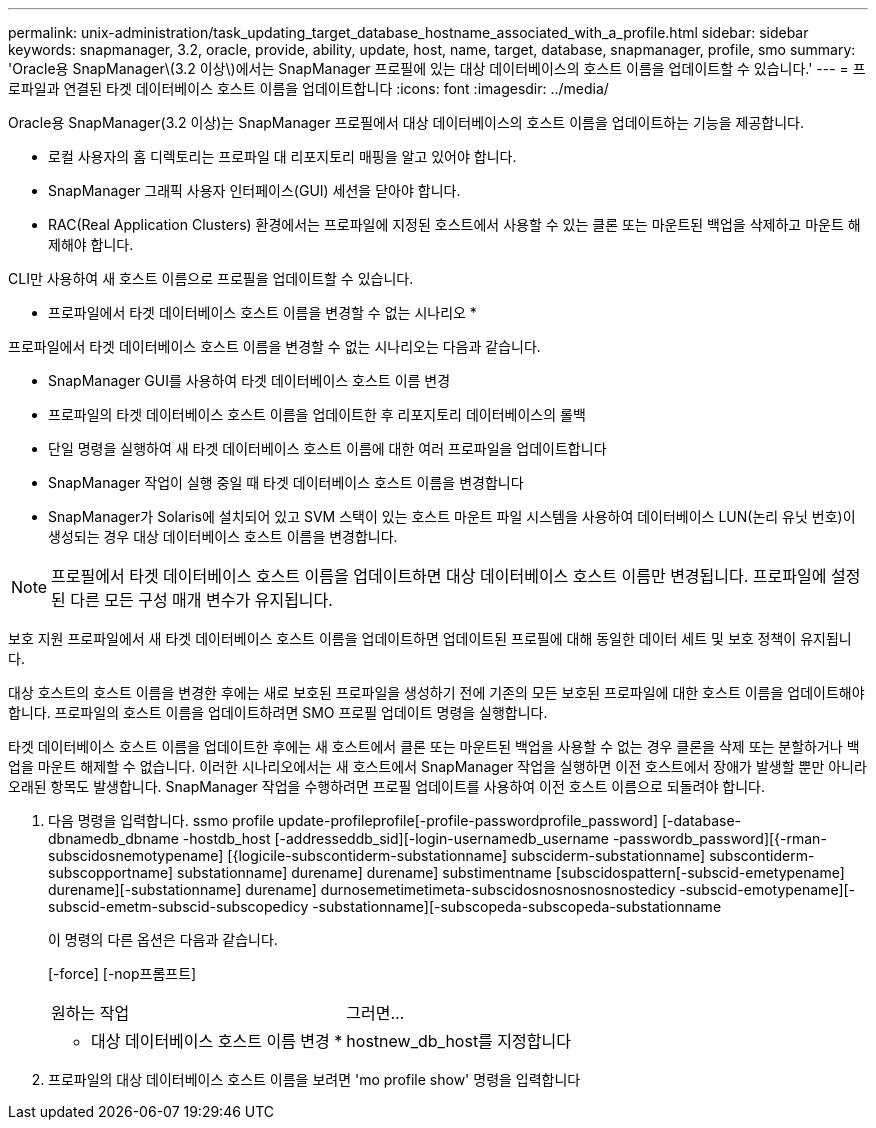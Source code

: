 ---
permalink: unix-administration/task_updating_target_database_hostname_associated_with_a_profile.html 
sidebar: sidebar 
keywords: snapmanager, 3.2, oracle, provide, ability, update, host, name, target, database, snapmanager, profile, smo 
summary: 'Oracle용 SnapManager\(3.2 이상\)에서는 SnapManager 프로필에 있는 대상 데이터베이스의 호스트 이름을 업데이트할 수 있습니다.' 
---
= 프로파일과 연결된 타겟 데이터베이스 호스트 이름을 업데이트합니다
:icons: font
:imagesdir: ../media/


[role="lead"]
Oracle용 SnapManager(3.2 이상)는 SnapManager 프로필에서 대상 데이터베이스의 호스트 이름을 업데이트하는 기능을 제공합니다.

* 로컬 사용자의 홈 디렉토리는 프로파일 대 리포지토리 매핑을 알고 있어야 합니다.
* SnapManager 그래픽 사용자 인터페이스(GUI) 세션을 닫아야 합니다.
* RAC(Real Application Clusters) 환경에서는 프로파일에 지정된 호스트에서 사용할 수 있는 클론 또는 마운트된 백업을 삭제하고 마운트 해제해야 합니다.


CLI만 사용하여 새 호스트 이름으로 프로필을 업데이트할 수 있습니다.

* 프로파일에서 타겟 데이터베이스 호스트 이름을 변경할 수 없는 시나리오 *

프로파일에서 타겟 데이터베이스 호스트 이름을 변경할 수 없는 시나리오는 다음과 같습니다.

* SnapManager GUI를 사용하여 타겟 데이터베이스 호스트 이름 변경
* 프로파일의 타겟 데이터베이스 호스트 이름을 업데이트한 후 리포지토리 데이터베이스의 롤백
* 단일 명령을 실행하여 새 타겟 데이터베이스 호스트 이름에 대한 여러 프로파일을 업데이트합니다
* SnapManager 작업이 실행 중일 때 타겟 데이터베이스 호스트 이름을 변경합니다
* SnapManager가 Solaris에 설치되어 있고 SVM 스택이 있는 호스트 마운트 파일 시스템을 사용하여 데이터베이스 LUN(논리 유닛 번호)이 생성되는 경우 대상 데이터베이스 호스트 이름을 변경합니다.



NOTE: 프로필에서 타겟 데이터베이스 호스트 이름을 업데이트하면 대상 데이터베이스 호스트 이름만 변경됩니다. 프로파일에 설정된 다른 모든 구성 매개 변수가 유지됩니다.

보호 지원 프로파일에서 새 타겟 데이터베이스 호스트 이름을 업데이트하면 업데이트된 프로필에 대해 동일한 데이터 세트 및 보호 정책이 유지됩니다.

대상 호스트의 호스트 이름을 변경한 후에는 새로 보호된 프로파일을 생성하기 전에 기존의 모든 보호된 프로파일에 대한 호스트 이름을 업데이트해야 합니다. 프로파일의 호스트 이름을 업데이트하려면 SMO 프로필 업데이트 명령을 실행합니다.

타겟 데이터베이스 호스트 이름을 업데이트한 후에는 새 호스트에서 클론 또는 마운트된 백업을 사용할 수 없는 경우 클론을 삭제 또는 분할하거나 백업을 마운트 해제할 수 없습니다. 이러한 시나리오에서는 새 호스트에서 SnapManager 작업을 실행하면 이전 호스트에서 장애가 발생할 뿐만 아니라 오래된 항목도 발생합니다. SnapManager 작업을 수행하려면 프로필 업데이트를 사용하여 이전 호스트 이름으로 되돌려야 합니다.

. 다음 명령을 입력합니다. ssmo profile update-profileprofile[-profile-passwordprofile_password] [-database-dbnamedb_dbname -hostdb_host [-addresseddb_sid][-login-usernamedb_username -passwordb_password][{-rman-subscidosnemotypename] [{logicile-subscontiderm-substationname] subsciderm-substationname] subscontiderm-subscopportname] substationname] durename] durename] substimentname [subscidospattern[-subscid-emetypename] durename][-substationname] durename] durnosemetimetimeta-subscidosnosnosnosnostedicy -subscid-emotypename][-subscid-emetm-subscid-subscopedicy -substationname][-subscopeda-subscopeda-substationname
+
이 명령의 다른 옵션은 다음과 같습니다.

+
[-force] [-nop프롬프트]

+
|===


| 원하는 작업 | 그러면... 


 a| 
* 대상 데이터베이스 호스트 이름 변경 *
 a| 
hostnew_db_host를 지정합니다

|===
. 프로파일의 대상 데이터베이스 호스트 이름을 보려면 'mo profile show' 명령을 입력합니다


